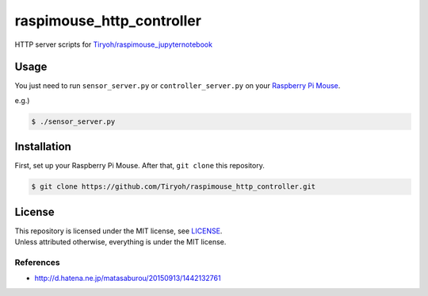 ==============================
raspimouse_http_controller
==============================

HTTP server scripts for `Tiryoh/raspimouse_jupyternotebook <https://github.com/Tiryoh/raspimouse_jupyternotebook>`_

Usage
=====

You just need to run ``sensor_server.py`` or ``controller_server.py`` on your `Raspberry Pi Mouse <http://products.rt-net.jp/micromouse/raspberry-pi-mouse>`_.

e.g.)

.. code-block:: none

  $ ./sensor_server.py

Installation
============

First, set up your Raspberry Pi Mouse. After that, ``git clone`` this repository.

.. code-block:: none

  $ git clone https://github.com/Tiryoh/raspimouse_http_controller.git


License
========

| This repository is licensed under the MIT license, see `LICENSE <https://github.com/Tiryoh/raspimouse_http_controller/blob/master/LICENSE>`_.
| Unless attributed otherwise, everything is under the MIT license.

-----------
References
-----------

* http://d.hatena.ne.jp/matasaburou/20150913/1442132761
